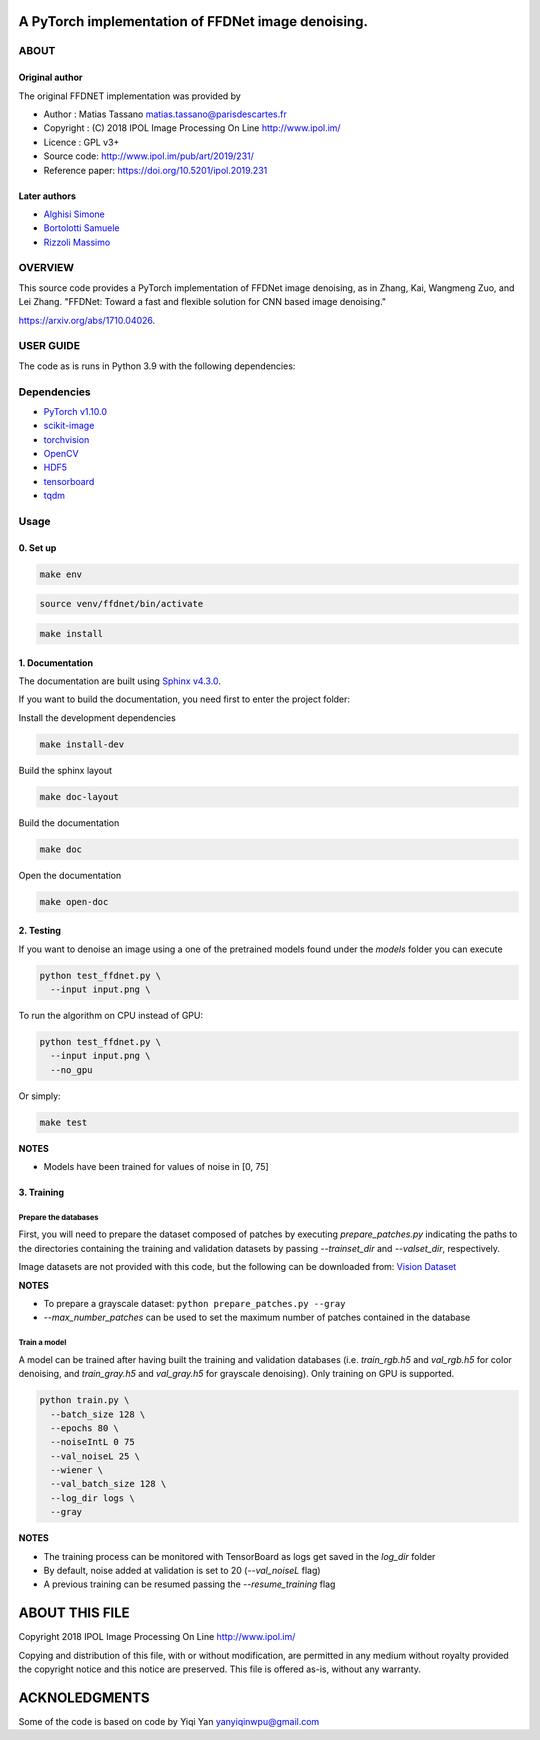 
A PyTorch implementation of FFDNet image denoising.
===================================================

ABOUT
-----

Original author
^^^^^^^^^^^^^^^
   
The original FFDNET implementation was provided by


* Author  : Matias Tassano matias.tassano@parisdescartes.fr
* Copyright : (C) 2018 IPOL Image Processing On Line http://www.ipol.im/
* Licence   : GPL v3+
* Source code: `http://www.ipol.im/pub/art/2019/231/ <http://www.ipol.im/pub/art/2019/231/>`_
* Reference paper: `https://doi.org/10.5201/ipol.2019.231 <https://doi.org/10.5201/ipol.2019.231>`_

Later authors
^^^^^^^^^^^^^

* `Alghisi Simone <https://github.com/Simone-Alghisi>`_\
* `Bortolotti Samuele <https://github.com/samuelebortolotti>`_\
* `Rizzoli Massimo <https://github.com/massimo-rizzoli>`_\

OVERVIEW
--------

This source code provides a PyTorch implementation of FFDNet image denoising, as in Zhang, Kai, Wangmeng Zuo, and Lei Zhang. "FFDNet: Toward a fast and flexible solution for CNN based image denoising." 

`https://arxiv.org/abs/1710.04026 <https://arxiv.org/abs/1710.04026>`_.

USER GUIDE
----------

The code as is runs in Python 3.9 with the following dependencies:

Dependencies
------------


* `PyTorch v1.10.0 <http://pytorch.org/>`_
* `scikit-image <http://scikit-image.org/>`_
* `torchvision <https://github.com/pytorch/vision>`_
* `OpenCV <https://pypi.org/project/opencv-python/>`_
* `HDF5 <http://www.h5py.org/>`_
* `tensorboard <https://github.com/tensorflow/tensorboard>`_
* `tqdm <https://github.com/tqdm/tqdm>`_

Usage
-----

0. Set up
^^^^^^^^^

.. code-block:: shell

   make env

.. code-block:: shell

   source venv/ffdnet/bin/activate

.. code-block:: shell

   make install

1. Documentation
^^^^^^^^^^^^^^^^

The documentation are built using `Sphinx v4.3.0 <https://www.sphinx-doc.org/en/master/>`_.

If you want to build the documentation, you need first to 
enter the project folder:

Install the development dependencies

.. code-block:: shell

   make install-dev

Build the sphinx layout

.. code-block:: shell

   make doc-layout

Build the documentation

.. code-block:: shell

   make doc

Open the documentation

.. code-block:: shell

   make open-doc

2. Testing
^^^^^^^^^^

If you want to denoise an image using a one of the pretrained models
found under the *models* folder you can execute

.. code-block::

   python test_ffdnet.py \
     --input input.png \

To run the algorithm on CPU instead of GPU:

.. code-block::

   python test_ffdnet.py \
     --input input.png \
     --no_gpu

Or simply:

.. code-block:: shell

   make test

**NOTES**


* Models have been trained for values of noise in [0, 75]

3. Training
^^^^^^^^^^^

Prepare the databases
~~~~~~~~~~~~~~~~~~~~~

First, you will need to prepare the dataset composed of patches by executing
*prepare_patches.py* indicating the paths to the directories containing the 
training and validation datasets by passing *--trainset_dir* and
*--valset_dir*\ , respectively.

Image datasets are not provided with this code, but the following can be downloaded from:
`Vision Dataset <https://lesc.dinfo.unifi.it/VISION/>`_

**NOTES**


* To prepare a grayscale dataset: ``python prepare_patches.py --gray``
* *--max_number_patches* can be used to set the maximum number of patches
  contained in the database

Train a model
~~~~~~~~~~~~~

A model can be trained after having built the training and validation databases 
(i.e. *train_rgb.h5* and *val_rgb.h5* for color denoising, and *train_gray.h5*
and *val_gray.h5* for grayscale denoising).
Only training on GPU is supported.

.. code-block::

   python train.py \
     --batch_size 128 \
     --epochs 80 \
     --noiseIntL 0 75
     --val_noiseL 25 \
     --wiener \
     --val_batch_size 128 \
     --log_dir logs \
     --gray

**NOTES**


* The training process can be monitored with TensorBoard as logs get saved
  in the *log_dir* folder
* By default, noise added at validation is set to 20 (\ *--val_noiseL* flag)
* A previous training can be resumed passing the *--resume_training* flag

ABOUT THIS FILE
===============

Copyright 2018 IPOL Image Processing On Line http://www.ipol.im/

Copying and distribution of this file, with or without modification, are permitted in any medium without royalty provided the copyright notice and this notice are preserved.  This file is offered as-is, without any warranty.

ACKNOLEDGMENTS
==============

Some of the code is based on code by Yiqi Yan yanyiqinwpu@gmail.com
